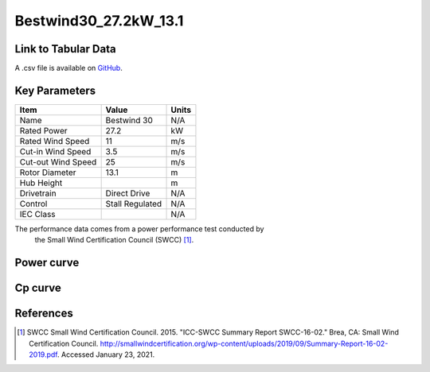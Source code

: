 Bestwind30_27.2kW_13.1
======================

====================
Link to Tabular Data
====================

A .csv file is available on `GitHub <https://github.com/NREL/turbine-models/blob/master/Distributed/Bestwind30_27.2kW_13.1.csv>`_.

==============
Key Parameters
==============

+------------------------+-------------------------+----------------+
| Item                   | Value                   | Units          |
+========================+=========================+================+
| Name                   | Bestwind 30             | N/A            |
+------------------------+-------------------------+----------------+
| Rated Power            | 27.2                    | kW             |
+------------------------+-------------------------+----------------+
| Rated Wind Speed       | 11                      | m/s            |
+------------------------+-------------------------+----------------+
| Cut-in Wind Speed      | 3.5                     | m/s            |
+------------------------+-------------------------+----------------+
| Cut-out Wind Speed     | 25                      | m/s            |
+------------------------+-------------------------+----------------+
| Rotor Diameter         | 13.1                    | m              |
+------------------------+-------------------------+----------------+
| Hub Height             |                         | m              |
+------------------------+-------------------------+----------------+
| Drivetrain             | Direct Drive            | N/A            |
+------------------------+-------------------------+----------------+
| Control                | Stall Regulated         | N/A            |
+------------------------+-------------------------+----------------+
| IEC Class              |                         | N/A            |
+------------------------+-------------------------+----------------+

The performance data comes from a power performance test conducted by
 the Small Wind Certification Council (SWCC) [#swcc]_.

===========
Power curve
===========

.. image:: \\images\\Bestwind30_27.2kW_13.1_Power.png
  :width: 800

========
Cp curve
========

.. image:: \\images\\Bestwind30_27.2kW_13.1_Cp.png
  :width: 800

==========
References
==========

.. [#swcc] SWCC Small Wind Certification Council. 2015.
    "ICC-SWCC Summary Report SWCC-16-02." Brea, CA: Small Wind Certification Council.
    http://smallwindcertification.org/wp-content/uploads/2019/09/Summary-Report-16-02-2019.pdf.
    Accessed January 23, 2021.
